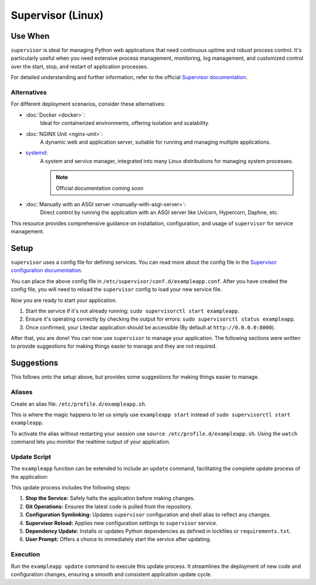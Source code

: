 Supervisor (Linux)
==================

Use When
--------

``supervisor`` is ideal for managing Python web applications that need continuous uptime and robust process control.
It's particularly useful when you need extensive process management, monitoring, log management, and
customized control over the start, stop, and restart of application processes.

For detailed understanding and further information, refer to the official
`Supervisor documentation <http://supervisord.org/introduction.html>`_.

Alternatives
~~~~~~~~~~~~

For different deployment scenarios, consider these alternatives:

- :doc:`Docker <docker>`:
    Ideal for containerized environments, offering isolation and scalability.
- :doc:`NGINX Unit <nginx-unit>`:
    A dynamic web and application server, suitable for running and managing multiple applications.
- `systemd <https://www.freedesktop.org/wiki/Software/systemd/>`_:
    A system and service manager, integrated into many Linux distributions for managing system processes.

    .. note:: Official documentation coming soon
- :doc:`Manually with an ASGI server <manually-with-asgi-server>`:
    Direct control by running the application with an ASGI server like Uvicorn, Hypercorn, Daphne, etc.

This resource provides comprehensive guidance on installation, configuration, and usage of
``supervisor`` for service management.

.. _conf_file:

Setup
-----

``supervisor`` uses a config file for defining services. You can read more about the config file
in the `Supervisor configuration documentation <http://supervisord.org/configuration.html>`_.

.. code-block:: ini
    :caption: Example supervisor config file

    [program:exampleapp]  # Defines the service name.
    directory=/opt/exampleapp/src  # Specifies the directory where the service should run.
    command=/opt/exampleapp/venv/bin/litestar app.py  # Specifies the command to run the service.
    redirect_stderr=true  # Redirects stderr to stdout.
    stdout_logfile=/var/log/exampleapp.log  # Specifies the log file to write to.
    stdout_logfile_backups=10  # Specifies the number of backups to keep.
    autostart=true  # Specifies that the service should start automatically when ``supervisor`` starts.
    autorestart=true  # Specifies that the service should restart automatically if it exits unexpectedly.

You can place the above config file in ``/etc/supervisor/conf.d/exampleapp.conf``.
After you have created the config file, you will need to reload the ``supervisor`` config to load your new service file.

.. dropdown:: Helpful Commands

    .. code-block:: shell
        :caption: Reload supervisor config

        sudo supervisorctl reread
        sudo supervisorctl update

    .. code-block:: shell
        :caption: Start/Stop/Restart/Status

        sudo supervisorctl start exampleapp
        sudo supervisorctl stop exampleapp
        sudo supervisorctl restart exampleapp
        sudo supervisorctl status exampleapp

    .. code-block:: shell
        :caption: View logs

        sudo supervisorctl tail -f exampleapp

Now you are ready to start your application.

#. Start the service if it's not already running: ``sudo supervisorctl start exampleapp``.
#. Ensure it's operating correctly by checking the output for errors: ``sudo supervisorctl status exampleapp``.
#. Once confirmed, your Litestar application should be accessible (By default at ``http://0.0.0.0:8000``).

After that, you are done! You can now use ``supervisor`` to manage your application.
The following sections were written to provide suggestions for making things easier to manage and they are not required.

Suggestions
-----------

.. tip::

This follows onto the setup above, but provides some suggestions for making things easier to manage.

Aliases
~~~~~~~

Create an alias file: ``/etc/profile.d/exampleapp.sh``.

This is where the magic happens to let us simply use ``exampleapp start`` instead of
``sudo supervisorctl start exampleapp``.

.. dropdown:: Alias Examples

    .. code-block:: shell
        :caption: Example commands provided by the alias file

        exampleapp start
        exampleapp stop
        exampleapp restart
        exampleapp status
        exampleapp watch

    .. code-block:: shell
        :caption: Example alias file
        :linenos:

        exampleapp() {
          case $1 in
            start)
              echo "Starting exampleapp..."
              sudo supervisorctl start exampleapp
              ;;

            stop)
              echo "Stopping exampleapp..."
              sudo supervisorctl stop exampleapp
              ;;

            restart)
              echo "Restarting exampleapp..."
              sudo supervisorctl restart exampleapp
              ;;

            status)
              echo "Checking status of exampleapp..."
              sudo supervisorctl status exampleapp
              ;;

            watch)
              echo "Tailing logs for exampleapp..."
              sudo supervisorctl tail -f exampleapp
              ;;

            help)
              cat << EOF
              Available options:
                exampleapp start    - Start the exampleapp service
                exampleapp stop     - Stop the exampleapp service
                exampleapp restart  - Restart the exampleapp service
                exampleapp status   - Check the status of the exampleapp service
                exampleapp watch    - Tail the logs for the exampleapp service
              EOF
              ;;

            *)
              echo "Unknown command: $1"
              echo "Use 'exampleapp help' for a list of available commands."
              ;;
          esac
        }

To activate the alias without restarting your session use ``source /etc/profile.d/exampleapp.sh``.
Using the ``watch`` command lets you monitor the realtime output of your application.

Update Script
~~~~~~~~~~~~~

The ``exampleapp`` function can be extended to include an ``update`` command,
facilitating the complete update process of the application:

.. dropdown:: Update Script Example

    .. code-block:: shell
        :caption: Example update command
        :linenos:

        exampleapp() {
          case $1 in
            # ... other cases ... #

            update)
              echo "Updating exampleapp..."

              # Stop the service
              echo " > Stopping service..."
              sudo supervisorctl stop exampleapp

              # Update application files
              echo " > Pulling latest changes from repository..."
              cd /opt/exampleapp
              git fetch --all
              git reset --hard origin/master

              # Update Supervisor configuration and alias
              echo " > Updating Supervisor and shell configurations..."
              sudo ln -sf /opt/exampleapp/server/service.conf /etc/supervisor/conf.d/exampleapp.conf
              sudo ln -sf /opt/exampleapp/server/alias.sh /etc/profile.d/exampleapp.sh
              source /etc/profile.d/exampleapp.sh

              # Update Supervisor to apply new configurations
              echo " > Reloading Supervisor configuration..."
              sudo supervisorctl reread
              sudo supervisorctl update

              # Update Python dependencies using requirements.txt
              # Here you could replace with poetry, pdm, etc., alleviating the need for
              # a requirements.txt file and virtual environment activation.
              source venv/bin/activate
              echo " > Installing updated dependencies..."
              python3 -m pip install -r requirements.txt
              deactivate

              # ... other update processes like docs building, cleanup, etc. ... #

              echo "Update process complete."

              # Prompt to start the service
              read -p "Start the service? (y/n) " -n 1 -r
              echo
              if [[ $REPLY =~ ^[Yy]$ ]]
              then
                  echo " > Starting service..."
                  sudo supervisorctl start exampleapp
              fi
              ;;

            # ... #
          esac
        }

This update process includes the following steps:

#. **Stop the Service:** Safely halts the application before making changes.
#. **Git Operations:** Ensures the latest code is pulled from the repository.
#. **Configuration Symlinking:** Updates ``supervisor`` configuration and shell alias to reflect any changes.
#. **Supervisor Reload:** Applies new configuration settings to ``supervisor`` service.
#. **Dependency Update:** Installs or updates Python dependencies as defined in lockfiles or ``requirements.txt``.
#. **User Prompt:** Offers a choice to immediately start the service after updating.

Execution
~~~~~~~~~

Run the ``exampleapp update`` command to execute this update process.
It streamlines the deployment of new code and configuration changes,
ensuring a smooth and consistent application update cycle.
